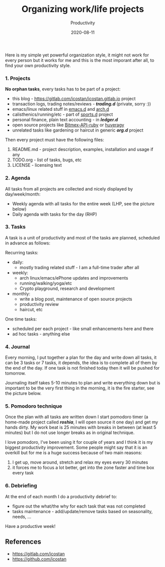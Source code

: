 #+title: Organizing work/life projects
#+subtitle: Productivity
#+date: 2020-08-11
#+tags[]: productivity agenda journal pomodoro emacs

Here is my simple yet powerful organization style, it might not work for every person but it works for me and this is the most imporant after all, to find your own productivity style.

*** 1. Projects
    *No orphan tasks*, every tasks has to be part of a project:
       - this blog - [[https://gitlab.com/icostan/icostan.gitlab.io]] project
       - transaction logs, trading notes/reviews - /*trading.d*/ (private, sorry :))
       - emacs/linux related stuff in [[https://gitlab.com/icostan/emacs.d][emacs.d]] and [[https://gitlab.com/icostan/arch.d][arch.d]]
       - calisthenics/running/etc - part of [[https://gitlab.com/icostan/sports.d][sports.d]] project
       - personal finance, plain text accounting - in /*ledger.d*/
       - open source projects like [[https://github.com/icostan/bitmex-api-ruby][Bitmex-API-ruby]] or [[https://github.com/icostan/huveragy][huveragy]]
       - unrelated tasks like gardening or haircut in generic /*org.d*/ project
    Then every project must have the following files:
       1. README.md - project description, examples, installation and usage if any
       2. TODO.org - list of tasks, bugs, etc
       3. LICENSE - licensing text

*** 2. Agenda
    All tasks from all projects are collected and nicely displayed by day/week/month:
    - Weekly agenda with all tasks for the entire week (LHP, see the picture below)
    - Daily agenda with tasks for the day (RHP)

[[/img/organizing-agenda.png]]

*** 3. Tasks
    A task is a unit of productivity and most of the tasks are planned, scheduled in advance as follows:

    Recurring tasks:
       - daily:
          - mostly trading related stuff - I am a full-time trader after all
       - weekly:
          - arch linux/emacs/ePhone updates and improvements
          - running/walking/yoga/etc
          - Crypto playground, research and development
       - monthly:
          - write a blog post, maintenance of open source projects
          - productivity review
          - haircut, etc
    One time tasks:
       - scheduled per each project - like small enhancements here and there
       - ad hoc tasks - anything else

*** 4. Journal
    Every morning, I put together a plan for the day and write down all tasks, it can be 3 tasks or 7 tasks, it depends, the idea is to complete all of them by the end of the day. If one task is not finished today then it will be pushed for tomorrow.

    Journaling itself takes 5-10 minutes to plan and write everything down but is important to be the very first thing in the morning, it is the fire starter, see the picture below.

[[/img/organizing-journal.png]]

*** 5. Pomodoro technique
    Once the plan with all tasks are written down I start pomodoro timer (a home-made project called /*roshia*/, I will open source it one day) and get my hands dirty.
    My work beat is 25 minutes with breaks in between (at least 5 minutes) but I do not use longer breaks as in original technique.

    I love pomodoro, I've been using it for couple of years and I think it is my biggest productivity improvement. Some people might say that it is an overkill but for me is a huge success because of two main reasons:
    1. I get up, move around, stretch and relax my eyes every 30 minutes
    2. it forces me to focus a lot better, get into the zone faster and time box every task
*** 6. Debriefing
    At the end of each month I do a productivity debrief to:
    - figure out the what/the why for each task that was not completed
    - tasks maintenance - add/update/remove tasks based on seasonality, needs, ...


Have a productive week!

** References
   - [[https://gitlab.com/icostan]]
   - [[https://github.com/icostan]]
